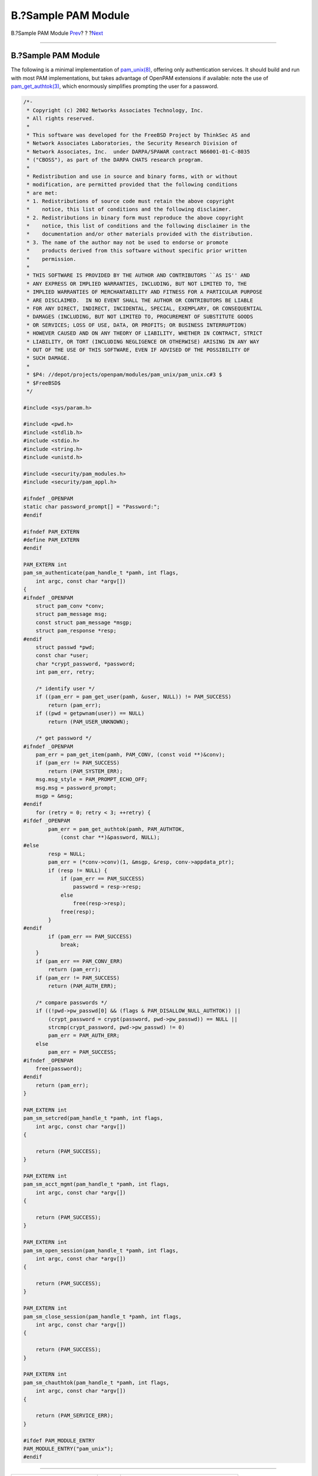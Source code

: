 ====================
B.?Sample PAM Module
====================

.. raw:: html

   <div class="navheader">

B.?Sample PAM Module
`Prev <pam-sample-appl.html>`__?
?
?\ `Next <pam-sample-conv.html>`__

--------------

.. raw:: html

   </div>

.. raw:: html

   <div class="appendix">

.. raw:: html

   <div class="titlepage" xmlns="">

.. raw:: html

   <div>

.. raw:: html

   <div>

B.?Sample PAM Module
--------------------

.. raw:: html

   </div>

.. raw:: html

   </div>

.. raw:: html

   </div>

The following is a minimal implementation of
`pam\_unix(8) <http://www.FreeBSD.org/cgi/man.cgi?query=pam_unix&sektion=8>`__,
offering only authentication services. It should build and run with most
PAM implementations, but takes advantage of OpenPAM extensions if
available: note the use of
`pam\_get\_authtok(3) <http://www.FreeBSD.org/cgi/man.cgi?query=pam_get_authtok&sektion=3>`__,
which enormously simplifies prompting the user for a password.

.. code:: programlisting

    /*-
     * Copyright (c) 2002 Networks Associates Technology, Inc.
     * All rights reserved.
     *
     * This software was developed for the FreeBSD Project by ThinkSec AS and
     * Network Associates Laboratories, the Security Research Division of
     * Network Associates, Inc.  under DARPA/SPAWAR contract N66001-01-C-8035
     * ("CBOSS"), as part of the DARPA CHATS research program.
     *
     * Redistribution and use in source and binary forms, with or without
     * modification, are permitted provided that the following conditions
     * are met:
     * 1. Redistributions of source code must retain the above copyright
     *    notice, this list of conditions and the following disclaimer.
     * 2. Redistributions in binary form must reproduce the above copyright
     *    notice, this list of conditions and the following disclaimer in the
     *    documentation and/or other materials provided with the distribution.
     * 3. The name of the author may not be used to endorse or promote
     *    products derived from this software without specific prior written
     *    permission.
     *
     * THIS SOFTWARE IS PROVIDED BY THE AUTHOR AND CONTRIBUTORS ``AS IS'' AND
     * ANY EXPRESS OR IMPLIED WARRANTIES, INCLUDING, BUT NOT LIMITED TO, THE
     * IMPLIED WARRANTIES OF MERCHANTABILITY AND FITNESS FOR A PARTICULAR PURPOSE
     * ARE DISCLAIMED.  IN NO EVENT SHALL THE AUTHOR OR CONTRIBUTORS BE LIABLE
     * FOR ANY DIRECT, INDIRECT, INCIDENTAL, SPECIAL, EXEMPLARY, OR CONSEQUENTIAL
     * DAMAGES (INCLUDING, BUT NOT LIMITED TO, PROCUREMENT OF SUBSTITUTE GOODS
     * OR SERVICES; LOSS OF USE, DATA, OR PROFITS; OR BUSINESS INTERRUPTION)
     * HOWEVER CAUSED AND ON ANY THEORY OF LIABILITY, WHETHER IN CONTRACT, STRICT
     * LIABILITY, OR TORT (INCLUDING NEGLIGENCE OR OTHERWISE) ARISING IN ANY WAY
     * OUT OF THE USE OF THIS SOFTWARE, EVEN IF ADVISED OF THE POSSIBILITY OF
     * SUCH DAMAGE.
     *
     * $P4: //depot/projects/openpam/modules/pam_unix/pam_unix.c#3 $
     * $FreeBSD$
     */

    #include <sys/param.h>

    #include <pwd.h>
    #include <stdlib.h>
    #include <stdio.h>
    #include <string.h>
    #include <unistd.h>

    #include <security/pam_modules.h>
    #include <security/pam_appl.h>

    #ifndef _OPENPAM
    static char password_prompt[] = "Password:";
    #endif

    #ifndef PAM_EXTERN
    #define PAM_EXTERN
    #endif

    PAM_EXTERN int
    pam_sm_authenticate(pam_handle_t *pamh, int flags,
        int argc, const char *argv[])
    {
    #ifndef _OPENPAM
        struct pam_conv *conv;
        struct pam_message msg;
        const struct pam_message *msgp;
        struct pam_response *resp;
    #endif
        struct passwd *pwd;
        const char *user;
        char *crypt_password, *password;
        int pam_err, retry;

        /* identify user */
        if ((pam_err = pam_get_user(pamh, &user, NULL)) != PAM_SUCCESS)
            return (pam_err);
        if ((pwd = getpwnam(user)) == NULL)
            return (PAM_USER_UNKNOWN);

        /* get password */
    #ifndef _OPENPAM
        pam_err = pam_get_item(pamh, PAM_CONV, (const void **)&conv);
        if (pam_err != PAM_SUCCESS)
            return (PAM_SYSTEM_ERR);
        msg.msg_style = PAM_PROMPT_ECHO_OFF;
        msg.msg = password_prompt;
        msgp = &msg;
    #endif
        for (retry = 0; retry < 3; ++retry) {
    #ifdef _OPENPAM
            pam_err = pam_get_authtok(pamh, PAM_AUTHTOK,
                (const char **)&password, NULL);
    #else
            resp = NULL;
            pam_err = (*conv->conv)(1, &msgp, &resp, conv->appdata_ptr);
            if (resp != NULL) {
                if (pam_err == PAM_SUCCESS)
                    password = resp->resp;
                else
                    free(resp->resp);
                free(resp);
            }
    #endif
            if (pam_err == PAM_SUCCESS)
                break;
        }
        if (pam_err == PAM_CONV_ERR)
            return (pam_err);
        if (pam_err != PAM_SUCCESS)
            return (PAM_AUTH_ERR);

        /* compare passwords */
        if ((!pwd->pw_passwd[0] && (flags & PAM_DISALLOW_NULL_AUTHTOK)) ||
            (crypt_password = crypt(password, pwd->pw_passwd)) == NULL ||
            strcmp(crypt_password, pwd->pw_passwd) != 0)
            pam_err = PAM_AUTH_ERR;
        else
            pam_err = PAM_SUCCESS;
    #ifndef _OPENPAM
        free(password);
    #endif
        return (pam_err);
    }

    PAM_EXTERN int
    pam_sm_setcred(pam_handle_t *pamh, int flags,
        int argc, const char *argv[])
    {

        return (PAM_SUCCESS);
    }

    PAM_EXTERN int
    pam_sm_acct_mgmt(pam_handle_t *pamh, int flags,
        int argc, const char *argv[])
    {

        return (PAM_SUCCESS);
    }

    PAM_EXTERN int
    pam_sm_open_session(pam_handle_t *pamh, int flags,
        int argc, const char *argv[])
    {

        return (PAM_SUCCESS);
    }

    PAM_EXTERN int
    pam_sm_close_session(pam_handle_t *pamh, int flags,
        int argc, const char *argv[])
    {

        return (PAM_SUCCESS);
    }

    PAM_EXTERN int
    pam_sm_chauthtok(pam_handle_t *pamh, int flags,
        int argc, const char *argv[])
    {

        return (PAM_SERVICE_ERR);
    }

    #ifdef PAM_MODULE_ENTRY
    PAM_MODULE_ENTRY("pam_unix");
    #endif

.. raw:: html

   </div>

.. raw:: html

   <div class="navfooter">

--------------

+------------------------------------+-------------------------+----------------------------------------+
| `Prev <pam-sample-appl.html>`__?   | ?                       | ?\ `Next <pam-sample-conv.html>`__     |
+------------------------------------+-------------------------+----------------------------------------+
| A.?Sample PAM Application?         | `Home <index.html>`__   | ?C.?Sample PAM Conversation Function   |
+------------------------------------+-------------------------+----------------------------------------+

.. raw:: html

   </div>

All FreeBSD documents are available for download at
http://ftp.FreeBSD.org/pub/FreeBSD/doc/

| Questions that are not answered by the
  `documentation <http://www.FreeBSD.org/docs.html>`__ may be sent to
  <freebsd-questions@FreeBSD.org\ >.
|  Send questions about this document to <freebsd-doc@FreeBSD.org\ >.
